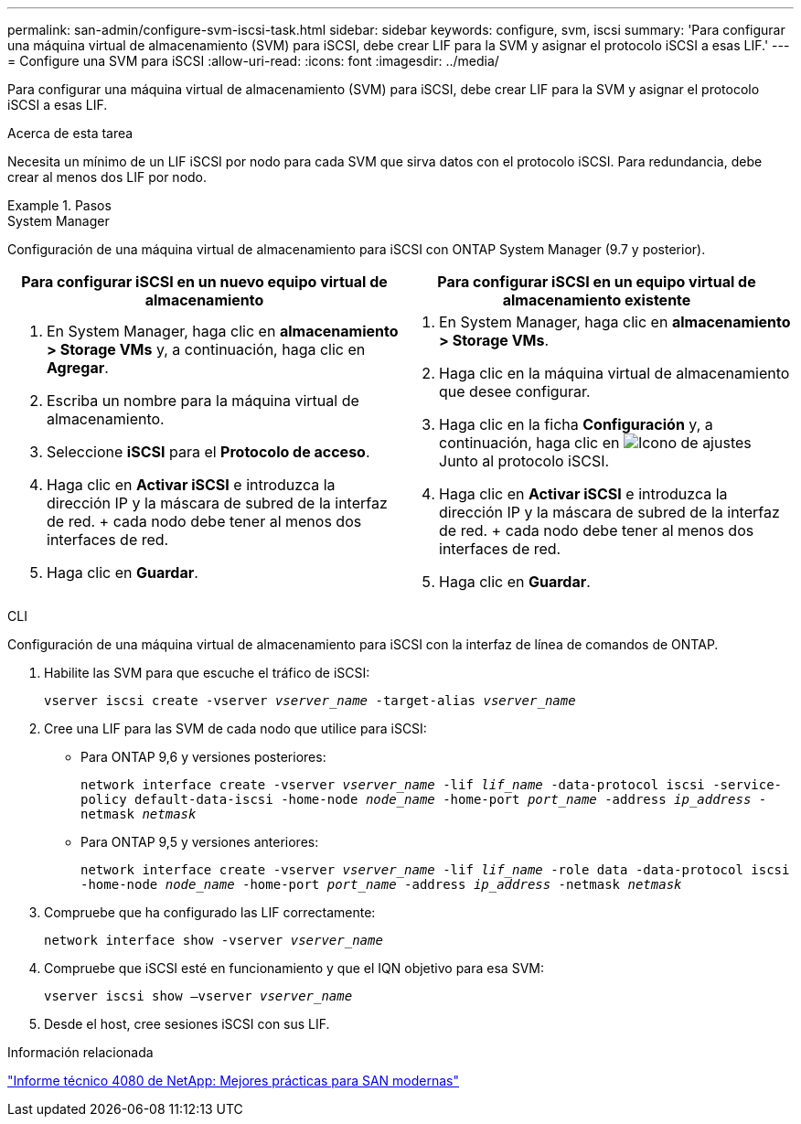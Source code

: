 ---
permalink: san-admin/configure-svm-iscsi-task.html 
sidebar: sidebar 
keywords: configure, svm, iscsi 
summary: 'Para configurar una máquina virtual de almacenamiento (SVM) para iSCSI, debe crear LIF para la SVM y asignar el protocolo iSCSI a esas LIF.' 
---
= Configure una SVM para iSCSI
:allow-uri-read: 
:icons: font
:imagesdir: ../media/


[role="lead"]
Para configurar una máquina virtual de almacenamiento (SVM) para iSCSI, debe crear LIF para la SVM y asignar el protocolo iSCSI a esas LIF.

.Acerca de esta tarea
Necesita un mínimo de un LIF iSCSI por nodo para cada SVM que sirva datos con el protocolo iSCSI. Para redundancia, debe crear al menos dos LIF por nodo.

.Pasos
[role="tabbed-block"]
====
.System Manager
--
Configuración de una máquina virtual de almacenamiento para iSCSI con ONTAP System Manager (9.7 y posterior).

[cols="2"]
|===
| Para configurar iSCSI en un nuevo equipo virtual de almacenamiento | Para configurar iSCSI en un equipo virtual de almacenamiento existente 


 a| 
. En System Manager, haga clic en *almacenamiento > Storage VMs* y, a continuación, haga clic en *Agregar*.
. Escriba un nombre para la máquina virtual de almacenamiento.
. Seleccione *iSCSI* para el *Protocolo de acceso*.
. Haga clic en *Activar iSCSI* e introduzca la dirección IP y la máscara de subred de la interfaz de red.
+ cada nodo debe tener al menos dos interfaces de red.
. Haga clic en *Guardar*.

 a| 
. En System Manager, haga clic en *almacenamiento > Storage VMs*.
. Haga clic en la máquina virtual de almacenamiento que desee configurar.
. Haga clic en la ficha *Configuración* y, a continuación, haga clic en image:icon_gear.gif["Icono de ajustes"] Junto al protocolo iSCSI.
. Haga clic en *Activar iSCSI* e introduzca la dirección IP y la máscara de subred de la interfaz de red.
+ cada nodo debe tener al menos dos interfaces de red.
. Haga clic en *Guardar*.


|===
--
.CLI
--
Configuración de una máquina virtual de almacenamiento para iSCSI con la interfaz de línea de comandos de ONTAP.

. Habilite las SVM para que escuche el tráfico de iSCSI:
+
`vserver iscsi create -vserver _vserver_name_ -target-alias _vserver_name_`

. Cree una LIF para las SVM de cada nodo que utilice para iSCSI:
+
** Para ONTAP 9,6 y versiones posteriores:
+
`network interface create -vserver _vserver_name_ -lif _lif_name_ -data-protocol iscsi -service-policy default-data-iscsi -home-node _node_name_ -home-port _port_name_ -address _ip_address_ -netmask _netmask_`

** Para ONTAP 9,5 y versiones anteriores:
+
`network interface create -vserver _vserver_name_ -lif _lif_name_ -role data -data-protocol iscsi -home-node _node_name_ -home-port _port_name_ -address _ip_address_ -netmask _netmask_`



. Compruebe que ha configurado las LIF correctamente:
+
`network interface show -vserver _vserver_name_`

. Compruebe que iSCSI esté en funcionamiento y que el IQN objetivo para esa SVM:
+
`vserver iscsi show –vserver _vserver_name_`

. Desde el host, cree sesiones iSCSI con sus LIF.


--
====
.Información relacionada
https://www.netapp.com/media/10680-tr4080.pdf["Informe técnico 4080 de NetApp: Mejores prácticas para SAN modernas"]
